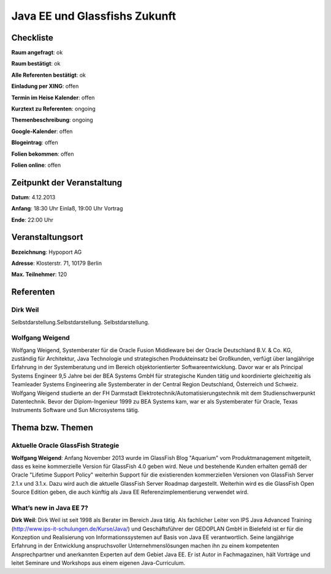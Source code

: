 Java EE und Glassfishs Zukunft
=================

Checkliste
----------

**Raum angefragt**: ok

**Raum bestätigt**: ok

**Alle Referenten bestätigt**: ok

**Einladung per XING**: offen

**Termin im Heise Kalender**: offen

**Kurztext zu Referenten**: ongoing

**Themenbeschreibung**: ongoing

**Google-Kalender**: offen

**Blogeintrag**: offen

**Folien bekommen**: offen

**Folien online**: offen

Zeitpunkt der Veranstaltung
---------------------------

**Datum**: 4.12.2013

**Anfang**: 18:30 Uhr Einlaß, 19:00 Uhr Vortrag

**Ende**: 22:00 Uhr

Veranstaltungsort
-----------------

**Bezeichnung**: Hypoport AG

**Adresse**: Klosterstr. 71, 10179 Berlin

**Max. Teilnehmer**: 120

Referenten
----------

Dirk Weil
~~~~~~
Selbstdarstellung.Selbstdarstellung. Selbstdarstellung.

Wolfgang Weigend
~~~~~~~
Wolfgang Weigend, Systemberater für die Oracle Fusion Middleware
bei der Oracle Deutschland B.V. & Co. KG, zuständig für Architektur,
Java Technologie und strategischen Produkteinsatz bei Großkunden,
verfügt über langjährige Erfahrung in der Systemberatung und
im Bereich objektorientierter Softwareentwicklung. Davor war er
als Principal Systems Engineer 9,5 Jahre bei der BEA Systems
GmbH für strategische Kunden tätig und koordinierte
gleichzeitig als Teamleader Systems Engineering alle
Systemberater in der Central Region Deutschland,
Österreich und Schweiz.
Wolfgang Weigend studierte an der FH Darmstadt
Elektrotechnik/Automatisierungstechnik mit dem
Studienschwerpunkt Datentechnik. Bevor der Diplom-Ingenieur
1999 zu BEA Systems kam, war er als Systemberater für
Oracle, Texas Instruments Software und Sun Microsystems tätig.

Thema bzw. Themen
-----------------

Aktuelle Oracle GlassFish Strategie
~~~~~~~~~~~~~~~~~~~
**Wolfgang Weigend**: Anfang November 2013 wurde im GlassFish Blog
"Aquarium" vom
Produktmanagement mitgeteilt, dass es keine kommerzielle Version für
GlassFish 4.0 geben wird. Neue und bestehende Kunden erhalten gemäß
der Oracle "Lifetime Support Policy" weiterhin Support für die
existierenden kommerziellen Versionen von GlassFish Server 2.1.x und 3.1.x.
Dazu wird auch die aktuelle GlassFish Server Roadmap dargestellt.
Weiterhin wird es die GlassFish Open Source Edition geben, die auch
künftig als Java EE Referenzimplementierung verwendet wird.



What’s new in Java EE 7?
~~~~~~~~~~~~~~~~~~~
**Dirk Weil**: Dirk Weil ist seit 1998 als Berater im Bereich Java
tätig. Als fachlicher Leiter von IPS Java Advanced Training
(http://www.ips-it-schulungen.de/Kurse/Java/) und Geschäftsführer
der GEDOPLAN GmbH in Bielefeld ist er für die Konzeption und
Realisierung von Informationssystemen auf Basis von Java EE
verantwortlich. Seine langjährige Erfahrung in der Entwicklung
anspruchsvoller Unternehmenslösungen machen ihn zu einem
kompetenten Ansprechpartner und anerkannten Experten auf dem Gebiet
Java EE. Er ist Autor in Fachmagazinen, hält Vorträge und
leitet Seminare und Workshops aus einem eigenen Java-Curriculum.
